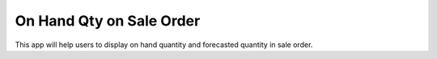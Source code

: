 =================================
On Hand Qty on Sale Order
=================================
This app will help users to display on hand quantity and forecasted quantity in sale order.
